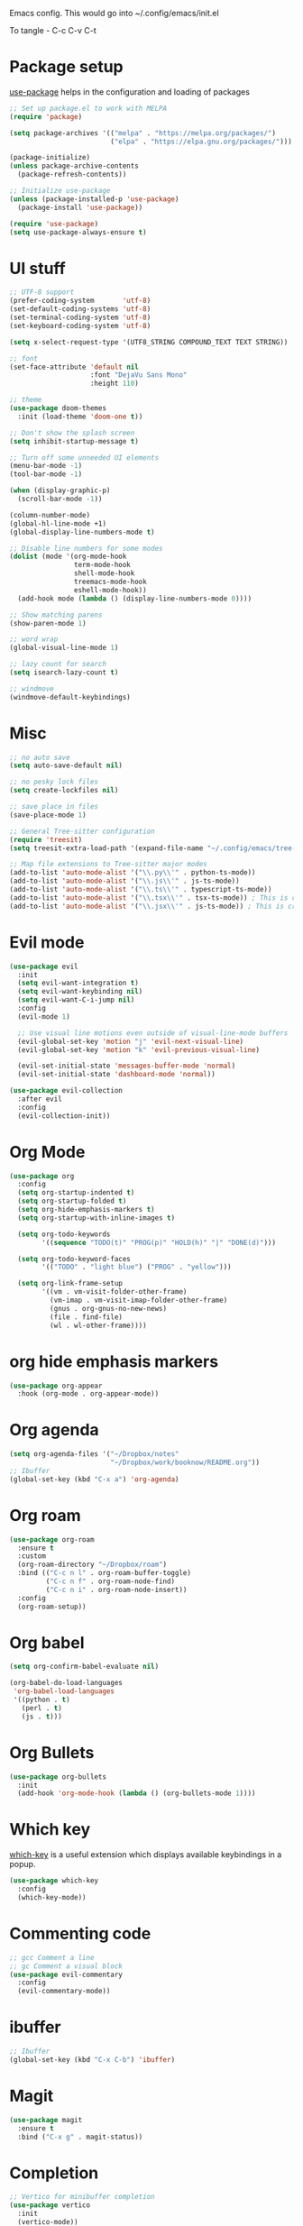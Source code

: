
Emacs config. This would go into ~/.config/emacs/init.el

To tangle - C-c C-v C-t

#+PROPERTY: header-args :tangle init.el

* Package setup

[[https://github.com/jwiegley/use-package][use-package]] helps in the configuration and loading of packages

#+begin_src emacs-lisp
  ;; Set up package.el to work with MELPA
  (require 'package)

  (setq package-archives '(("melpa" . "https://melpa.org/packages/")
                           ("elpa" . "https://elpa.gnu.org/packages/")))

  (package-initialize)
  (unless package-archive-contents
    (package-refresh-contents))

  ;; Initialize use-package
  (unless (package-installed-p 'use-package)
    (package-install 'use-package))

  (require 'use-package)
  (setq use-package-always-ensure t)
#+end_src

* UI stuff

#+begin_src emacs-lisp
  ;; UTF-8 support
  (prefer-coding-system       'utf-8)
  (set-default-coding-systems 'utf-8)
  (set-terminal-coding-system 'utf-8)
  (set-keyboard-coding-system 'utf-8)

  (setq x-select-request-type '(UTF8_STRING COMPOUND_TEXT TEXT STRING))

  ;; font
  (set-face-attribute 'default nil
                      :font "DejaVu Sans Mono"
                      :height 110)

  ;; theme
  (use-package doom-themes
    :init (load-theme 'doom-one t))

  ;; Don't show the splash screen
  (setq inhibit-startup-message t)

  ;; Turn off some unneeded UI elements
  (menu-bar-mode -1)
  (tool-bar-mode -1)

  (when (display-graphic-p)
    (scroll-bar-mode -1))

  (column-number-mode)
  (global-hl-line-mode +1)
  (global-display-line-numbers-mode t)

  ;; Disable line numbers for some modes
  (dolist (mode '(org-mode-hook
                  term-mode-hook
                  shell-mode-hook
                  treemacs-mode-hook
                  eshell-mode-hook))
    (add-hook mode (lambda () (display-line-numbers-mode 0))))

  ;; Show matching parens
  (show-paren-mode 1)

  ;; word wrap
  (global-visual-line-mode 1)

  ;; lazy count for search
  (setq isearch-lazy-count t)

  ;; windmove
  (windmove-default-keybindings)
#+end_src

* Misc

#+begin_src emacs-lisp
  ;; no auto save
  (setq auto-save-default nil)

  ;; no pesky lock files
  (setq create-lockfiles nil)

  ;; save place in files
  (save-place-mode 1)

  ;; General Tree-sitter configuration
  (require 'treesit)
  (setq treesit-extra-load-path '(expand-file-name "~/.config/emacs/tree-sitter/")) ;; Ensure Emacs looks here, though it often does by default

  ;; Map file extensions to Tree-sitter major modes
  (add-to-list 'auto-mode-alist '("\\.py\\'" . python-ts-mode))
  (add-to-list 'auto-mode-alist '("\\.js\\'" . js-ts-mode))
  (add-to-list 'auto-mode-alist '("\\.ts\\'" . typescript-ts-mode))
  (add-to-list 'auto-mode-alist '("\\.tsx\\'" . tsx-ts-mode)) ; This is crucial for TSX
  (add-to-list 'auto-mode-alist '("\\.jsx\\'" . js-ts-mode)) ; This is crucial for JSX
#+end_src

* Evil mode

#+begin_src emacs-lisp
  (use-package evil
    :init
    (setq evil-want-integration t)
    (setq evil-want-keybinding nil)
    (setq evil-want-C-i-jump nil)
    :config
    (evil-mode 1)

    ;; Use visual line motions even outside of visual-line-mode buffers
    (evil-global-set-key 'motion "j" 'evil-next-visual-line)
    (evil-global-set-key 'motion "k" 'evil-previous-visual-line)

    (evil-set-initial-state 'messages-buffer-mode 'normal)
    (evil-set-initial-state 'dashboard-mode 'normal))

  (use-package evil-collection
    :after evil
    :config
    (evil-collection-init))
#+end_src

* Org Mode

#+begin_src emacs-lisp
  (use-package org
    :config
    (setq org-startup-indented t)
    (setq org-startup-folded t)
    (setq org-hide-emphasis-markers t)
    (setq org-startup-with-inline-images t)

    (setq org-todo-keywords
          '((sequence "TODO(t)" "PROG(p)" "HOLD(h)" "|" "DONE(d)")))

    (setq org-todo-keyword-faces
          '(("TODO" . "light blue") ("PROG" . "yellow")))

    (setq org-link-frame-setup
          '((vm . vm-visit-folder-other-frame)
            (vm-imap . vm-visit-imap-folder-other-frame)
            (gnus . org-gnus-no-new-news)
            (file . find-file)
            (wl . wl-other-frame))))
#+end_src

* org hide emphasis markers
#+begin_src emacs-lisp
  (use-package org-appear
    :hook (org-mode . org-appear-mode))
#+end_src

* Org agenda

#+begin_src emacs-lisp
  (setq org-agenda-files '("~/Dropbox/notes"
                           "~/Dropbox/work/booknow/README.org"))
  ;; Ibuffer
  (global-set-key (kbd "C-x a") 'org-agenda)
#+end_src

* Org roam

#+begin_src emacs-lisp
  (use-package org-roam
    :ensure t
    :custom
    (org-roam-directory "~/Dropbox/roam")
    :bind (("C-c n l" . org-roam-buffer-toggle)
           ("C-c n f" . org-roam-node-find)
           ("C-c n i" . org-roam-node-insert))
    :config
    (org-roam-setup))
#+end_src

* Org babel

#+begin_src emacs-lisp
  (setq org-confirm-babel-evaluate nil)

  (org-babel-do-load-languages
   'org-babel-load-languages
   '((python . t)
     (perl . t)
     (js . t)))
#+end_src

* Org Bullets

#+begin_src emacs-lisp
  (use-package org-bullets
    :init
    (add-hook 'org-mode-hook (lambda () (org-bullets-mode 1))))
#+end_src

* Which key

[[https://github.com/justbur/emacs-which-key][which-key]] is a useful extension which displays available keybindings in a popup.

#+begin_src emacs-lisp
  (use-package which-key
    :config
    (which-key-mode))
#+end_src

* Commenting code

#+begin_src emacs-lisp
  ;; gcc Comment a line
  ;; gc Comment a visual block
  (use-package evil-commentary
    :config
    (evil-commentary-mode))
#+end_src

* ibuffer

#+begin_src emacs-lisp
  ;; Ibuffer
  (global-set-key (kbd "C-x C-b") 'ibuffer)
#+end_src

* Magit

#+begin_src emacs-lisp
  (use-package magit
    :ensure t
    :bind ("C-x g" . magit-status))
#+end_src

* Completion

#+begin_src emacs-lisp
  ;; Vertico for minibuffer completion
  (use-package vertico
    :init
    (vertico-mode))

  ;; Marginalia for annotations in completion
  (use-package marginalia
    :after vertico
    :init
    (marginalia-mode))

  ;; Orderless for fuzzy matching
  (use-package orderless
    :init
    ;; You can customize completion styles per category
    (setq completion-styles '(orderless basic))
    (setq completion-category-defaults nil)
    (setq completion-category-overrides '((file (styles . (partial-completion basic))))))

  ;; Consult for enhanced search and navigation
  (use-package consult
    :after (vertico orderless)
    :init
    ;; Optional: Enable richer previews for some consult commands
    (setq consult-preview-key 'any)
    :bind
    ("C-x b" . consult-buffer) ; Replace default switch-to-buffer
    ("M-x" . consult-extended-command) ; Replace default M-x
    ("C-x C-f" . consult-find)) ; Replace default find-file

  ;; Company-mode for in-buffer code completion
  (use-package company
    :defer t ; Load company when needed
    :init
    (global-company-mode)
    :config
    ;; Adjust settings as desired
    (setq company-idle-delay 0.1) ; Shorter delay for popup
    (setq company-minimum-prefix-length 2) ; Start completion after 2 characters
    (setq company-show-numbers t) ; Show numbers for quick selection
    (setq company-tooltip-limit 10)) ; Limit number of suggestions in tooltip

  ;; Example: Setting up LSP mode for Python and JavaScript completion with Company
  ;; (You would install `lsp-mode` and `dap-mode` for a full setup)
  (use-package lsp-mode
    :commands (lsp lsp-deferred)
    :init
    (setq lsp-keymap-prefix "C-c l")
    :hook
    (python-mode . lsp-deferred)
    (js-mode . lsp-deferred) ; For JavaScript
    (typescript-mode . lsp-deferred) ; For TypeScript if you use it
    :config
    (lsp-enable-which-key-integration t))

  (use-package lsp-ui
    :after lsp-mode
    :commands lsp-ui-mode
    :hook (lsp-mode . lsp-ui-mode))

  ;; Integrate Company with LSP
  (with-eval-after-load 'lsp-mode
    (add-hook 'lsp-after-initialize-hook (lambda ()
                                           (setq-local company-backends '(company-lsp company-dabbrev-code)))))
#+end_src

* Linter

#+begin_src emacs-lisp
  ;; (use-package flycheck
  ;;   :ensure t
  ;;   :init (global-flycheck-mode)
  ;;   :bind (:map flycheck-mode-map
  ;; 	      ("M-n" . flycheck-next-error) ; optional but recommended error navigation
  ;; 	      ("M-p" . flycheck-previous-error)))
#+end_src

* LSP

#+begin_src emacs-lisp
  ;; (use-package lsp-mode
  ;;   :diminish "LSP"
  ;;   :ensure t
  ;;   :hook ((lsp-mode . lsp-diagnostics-mode)
  ;; 	 (lsp-mode . lsp-enable-which-key-integration)
  ;; 	 ((tsx-ts-mode
  ;; 	   typescript-ts-mode
  ;; 	   js-ts-mode) . lsp-deferred))
  ;;   :custom
  ;;   (lsp-keymap-prefix "C-c l")           ; Prefix for LSP actions
  ;;   (lsp-completion-provider :none)       ; Using Corfu as the provider
  ;;   (lsp-diagnostics-provider :flycheck)
  ;;   (lsp-session-file (locate-user-emacs-file ".lsp-session"))
  ;;   (lsp-log-io nil)                      ; IMPORTANT! Use only for debugging! Drastically affects performance
  ;;   (lsp-keep-workspace-alive nil)        ; Close LSP server if all project buffers are closed
  ;;   (lsp-idle-delay 0.5)                  ; Debounce timer for `after-change-function'
  ;;   ;; core
  ;;   (lsp-enable-xref t)                   ; Use xref to find references
  ;;   (lsp-auto-configure t)                ; Used to decide between current active servers
  ;;   (lsp-eldoc-enable-hover t)            ; Display signature information in the echo area
  ;;   (lsp-enable-dap-auto-configure t)     ; Debug support
  ;;   (lsp-enable-file-watchers nil)
  ;;   (lsp-enable-folding nil)              ; I disable folding since I use origami
  ;;   (lsp-enable-imenu t)
  ;;   (lsp-enable-indentation nil)          ; I use prettier
  ;;   (lsp-enable-links nil)                ; No need since we have `browse-url'
  ;;   (lsp-enable-on-type-formatting nil)   ; Prettier handles this
  ;;   (lsp-enable-suggest-server-download t) ; Useful prompt to download LSP providers
  ;;   (lsp-enable-symbol-highlighting t)     ; Shows usages of symbol at point in the current buffer
  ;;   (lsp-enable-text-document-color nil)   ; This is Treesitter's job

  ;;   (lsp-ui-sideline-show-hover nil)      ; Sideline used only for diagnostics
  ;;   (lsp-ui-sideline-diagnostic-max-lines 20) ; 20 lines since typescript errors can be quite big
  ;;   ;; completion
  ;;   (lsp-completion-enable t)
  ;;   (lsp-completion-enable-additional-text-edit t) ; Ex: auto-insert an import for a completion candidate
  ;;   (lsp-enable-snippet t)                         ; Important to provide full JSX completion
  ;;   (lsp-completion-show-kind t)                   ; Optional
  ;;   ;; headerline
  ;;   (lsp-headerline-breadcrumb-enable t)  ; Optional, I like the breadcrumbs
  ;;   (lsp-headerline-breadcrumb-enable-diagnostics nil) ; Don't make them red, too noisy
  ;;   (lsp-headerline-breadcrumb-enable-symbol-numbers nil)
  ;;   (lsp-headerline-breadcrumb-icons-enable nil)
  ;;   ;; modeline
  ;;   (lsp-modeline-code-actions-enable nil) ; Modeline should be relatively clean
  ;;   (lsp-modeline-diagnostics-enable nil)  ; Already supported through `flycheck'
  ;;   (lsp-modeline-workspace-status-enable nil) ; Modeline displays "LSP" when lsp-mode is enabled
  ;;   (lsp-signature-doc-lines 1)                ; Don't raise the echo area. It's distracting
  ;;   (lsp-ui-doc-use-childframe t)              ; Show docs for symbol at point
  ;;   (lsp-eldoc-render-all nil)            ; This would be very useful if it would respect `lsp-signature-doc-lines', currently it's distracting
  ;;   ;; lens
  ;;   (lsp-lens-enable nil)                 ; Optional, I don't need it
  ;;   ;; semantic
  ;;   (lsp-semantic-tokens-enable nil)      ; Related to highlighting, and we defer to treesitter

  ;;   :init
  ;;   (setq lsp-use-plists t))

  ;; (use-package lsp-completion
  ;;   :no-require
  ;;   :hook ((lsp-mode . lsp-completion-mode)))

  ;; (use-package lsp-ui
  ;;   :ensure t
  ;;   :commands
  ;;   (lsp-ui-doc-show
  ;;    lsp-ui-doc-glance)
  ;;   :bind (:map lsp-mode-map
  ;;               ("C-c C-d" . 'lsp-ui-doc-glance))
  ;;   :after (lsp-mode evil)
  ;;   :config (setq lsp-ui-doc-enable t
  ;;                 evil-lookup-func #'lsp-ui-doc-glance ; Makes K in evil-mode toggle the doc for symbol at point
  ;;                 lsp-ui-doc-show-with-cursor nil      ; Don't show doc when cursor is over symbol - too distracting
  ;;                 lsp-ui-doc-include-signature t       ; Show signature
  ;;                 lsp-ui-doc-position 'at-point))

#+end_src

* Treemacs

#+begin_src emacs-lisp
  (use-package treemacs
    :custom
    (treemacs--icon-size 16)
    :bind ("C-c t" . treemacs-select-window))
  (use-package treemacs-evil)
#+end_src

* Calc

#+begin_src emacs-lisp
  (global-set-key (kbd "C-x c") 'quick-calc)
#+end_src

* tree-sitter

#+begin_src emacs-lisp
  (use-package treesit-auto
    :defer t
    :custom
    ;; 'prompt will ask before installing. 't will install automatically.
    (treesit-auto-install 'prompt)
    :config
    ;; Add specific language sources if treesit-auto doesn't have them built-in,
    ;; though it usually does for common ones like typescript.
    ;; (add-to-list 'treesit-auto-lang-recipe-alist '(typescript (:url "https://github.com/tree-sitter/tree-sitter-typescript.git" :source-dir "typescript/src" :library-name "typescript")))
    ;; (add-to-list 'treesit-auto-lang-recipe-alist '(jsx (:url "https://github.com/tree-sitter/tree-sitter-javascript.git" :source-dir "jsx/src" :library-name "jsx")))
    
    ;; This tells treesit-auto to handle all languages it knows about
    (treesit-auto-add-to-auto-mode-alist 'all) 
    (global-treesit-auto-mode))
#+end_src

* docker

#+begin_src emacs-lisp
  (use-package dockerfile-mode)
#+end_src

* Markdown

#+begin_src emacs-lisp
  (use-package markdown-mode
    :ensure t
    :init (setq markdown-command "multimarkdown"))
#+end_src

* YAML

#+begin_src emacs-lisp
  (use-package yaml-mode)
#+end_src

* quelpa

#+begin_src emacs-lisp
  (use-package quelpa)
  (use-package quelpa-use-package)
#+end_src

* copilot

#+begin_src emacs-lisp
  (use-package s)
  (use-package dash)
  (use-package editorconfig)
  (use-package company)

  (use-package copilot
    :quelpa (copilot :fetcher github
                     :repo "copilot-emacs/copilot.el"
                     :branch "main"
                     :files ("dist" "*.el"))
    :init
    (add-hook 'prog-mode-hook #'copilot-mode))
  ;; you can utilize :map :hook and :config to customize copilot

  (defun ra/no-copilot-mode ()
    "Helper for `ra/no-copilot-modes'."
    (copilot-mode -1))

  (defvar ra/no-copilot-modes '(shell-mode
                                inferior-python-mode
                                eshell-mode
                                term-mode
                                vterm-mode
                                comint-mode
                                compilation-mode
                                debugger-mode
                                dired-mode-hook
                                compilation-mode-hook
                                flutter-mode-hook
                                minibuffer-mode-hook)
    "Modes in which copilot is inconvenient.")

  (defun ra/copilot-disable-predicate ()
    "When copilot should not automatically show completions."
    (or ra/copilot-manual-mode
        (member major-mode ra/no-copilot-modes)
        (company--active-p)))

  (add-to-list 'copilot-disable-predicates #'ra/copilot-disable-predicate)

  (defvar ra/copilot-manual-mode nil
    "When `t' will only show completions when manually triggered, e.g. via M-C-<return>.")

  (defun ra/copilot-change-activation ()
    "Switch between three activation modes:
        - automatic: copilot will automatically overlay completions
        - manual: you need to press a key (M-C-<return>) to trigger completions
        - off: copilot is completely disabled."
    (interactive)
    (if (and copilot-mode ra/copilot-manual-mode)
        (progn
          (message "deactivating copilot")
          (global-copilot-mode -1)
          (setq ra/copilot-manual-mode nil))
      (if copilot-mode
          (progn
            (message "activating copilot manual mode")
            (setq ra/copilot-manual-mode t))
        (message "activating copilot mode")
        (global-copilot-mode))))

  (define-key global-map (kbd "M-C-<escape>") #'ra/copilot-change-activation)

  (defun ra/copilot-complete-or-accept ()
    "Command that either triggers a completion or accepts one if one
      is available. Useful if you tend to hammer your keys like I do."
    (interactive)
    (if (copilot--overlay-visible)
        (progn
          (copilot-accept-completion)
          (open-line 1)
          (next-line))
      (copilot-complete)))

  (define-key copilot-mode-map (kbd "M-C-<next>") #'copilot-next-completion)
  (define-key copilot-mode-map (kbd "M-C-<prior>") #'copilot-previous-completion)
  (define-key copilot-mode-map (kbd "M-C-<right>") #'copilot-accept-completion-by-word)
  (define-key copilot-mode-map (kbd "M-C-<down>") #'copilot-accept-completion-by-line)
  (define-key global-map (kbd "M-C-<return>") #'rk/copilot-complete-or-accept)

  (defun ra/copilot-tab ()
    "Tab command that will complet with copilot if a completion is
    available. Otherwise will try company, yasnippet or normal
    tab-indent."
    (interactive)
    (or (copilot-accept-completion)
        (company-yasnippet-or-completion)
        (indent-for-tab-command)))

  (define-key global-map (kbd "C-<tab>") #'ra/copilot-tab)

  (defun ra/copilot-quit ()
    "Run `copilot-clear-overlay' or `keyboard-quit'. If copilot is
  cleared, make sure the overlay doesn't come back too soon."
    (interactive)
    (condition-case err
        (when copilot--overlay
          (lexical-let ((pre-copilot-disable-predicates copilot-disable-predicates))
                       (setq copilot-disable-predicates (list (lambda () t)))
                       (copilot-clear-overlay)
                       (run-with-idle-timer
                        1.0
                        nil
                        (lambda ()
                          (setq copilot-disable-predicates pre-copilot-disable-predicates)))))
      (error handler)))

  (advice-add 'keyboard-quit :before #'ra/copilot-quit)
#+end_src

* warnings

#+begin_src emacs-lisp
  (setq warning-minimum-level :error)
#+end_src

